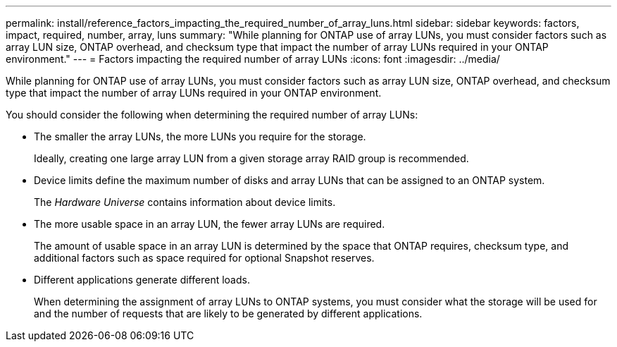 ---
permalink: install/reference_factors_impacting_the_required_number_of_array_luns.html
sidebar: sidebar
keywords: factors, impact, required, number, array, luns
summary: "While planning for ONTAP use of array LUNs, you must consider factors such as array LUN size, ONTAP overhead, and checksum type that impact the number of array LUNs required in your ONTAP environment."
---
= Factors impacting the required number of array LUNs
:icons: font
:imagesdir: ../media/

[.lead]
While planning for ONTAP use of array LUNs, you must consider factors such as array LUN size, ONTAP overhead, and checksum type that impact the number of array LUNs required in your ONTAP environment.

You should consider the following when determining the required number of array LUNs:

* The smaller the array LUNs, the more LUNs you require for the storage.
+
Ideally, creating one large array LUN from a given storage array RAID group is recommended.

* Device limits define the maximum number of disks and array LUNs that can be assigned to an ONTAP system.
+
The _Hardware Universe_ contains information about device limits.

* The more usable space in an array LUN, the fewer array LUNs are required.
+
The amount of usable space in an array LUN is determined by the space that ONTAP requires, checksum type, and additional factors such as space required for optional Snapshot reserves.

* Different applications generate different loads.
+
When determining the assignment of array LUNs to ONTAP systems, you must consider what the storage will be used for and the number of requests that are likely to be generated by different applications.
